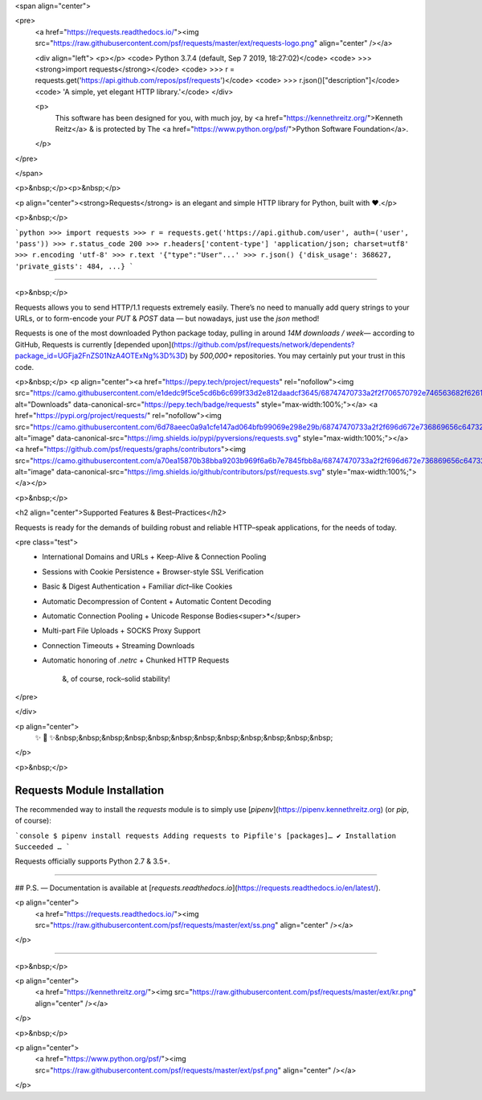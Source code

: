 
<span align="center">

<pre>
    <a href="https://requests.readthedocs.io/"><img src="https://raw.githubusercontent.com/psf/requests/master/ext/requests-logo.png" align="center" /></a>

    <div align="left">
    <p></p>
    <code> Python 3.7.4 (default, Sep  7 2019, 18:27:02)</code>
    <code> >>> <strong>import requests</strong></code>
    <code> >>> r = requests.get('https://api.github.com/repos/psf/requests')</code>
    <code> >>> r.json()["description"]</code>
    <code> 'A simple, yet elegant HTTP library.'</code>
    </div>

    <p>
        This software has been designed for you, with much joy,
        by <a href="https://kennethreitz.org/">Kenneth Reitz</a> &
        is protected by The <a href="https://www.python.org/psf/">Python Software Foundation</a>.

    </p>

</pre>

</span>

<p>&nbsp;</p><p>&nbsp;</p>

<p align="center"><strong>Requests</strong> is an elegant and simple HTTP library for Python, built with ♥.</p>

<p>&nbsp;</p>

```python
>>> import requests
>>> r = requests.get('https://api.github.com/user', auth=('user', 'pass'))
>>> r.status_code
200
>>> r.headers['content-type']
'application/json; charset=utf8'
>>> r.encoding
'utf-8'
>>> r.text
'{"type":"User"...'
>>> r.json()
{'disk_usage': 368627, 'private_gists': 484, ...}
```



---------------------------------------------------------------------

<p>&nbsp;</p>

Requests allows you to send HTTP/1.1 requests extremely easily. There’s no need to manually add query strings to your URLs, or to form-encode your `PUT` & `POST` data — but nowadays, just use the `json` method!


Requests is one of the most downloaded Python package today, pulling in around `14M downloads / week`— according to GitHub, Requests is currently [depended upon](https://github.com/psf/requests/network/dependents?package_id=UGFja2FnZS01NzA4OTExNg%3D%3D) by `500,000+` repositories. You may certainly put your trust in this code.


<p>&nbsp;</p>
<p align="center"><a href="https://pepy.tech/project/requests" rel="nofollow"><img src="https://camo.githubusercontent.com/e1dedc9f5ce5cd6b6c699f33d2e812daadcf3645/68747470733a2f2f706570792e746563682f62616467652f7265717565737473" alt="Downloads" data-canonical-src="https://pepy.tech/badge/requests" style="max-width:100%;"></a>
<a href="https://pypi.org/project/requests/" rel="nofollow"><img src="https://camo.githubusercontent.com/6d78aeec0a9a1cfe147ad064bfb99069e298e29b/68747470733a2f2f696d672e736869656c64732e696f2f707970692f707976657273696f6e732f72657175657374732e737667" alt="image" data-canonical-src="https://img.shields.io/pypi/pyversions/requests.svg" style="max-width:100%;"></a>
<a href="https://github.com/psf/requests/graphs/contributors"><img src="https://camo.githubusercontent.com/a70ea15870b38bba9203b969f6a6b7e7845fbb8a/68747470733a2f2f696d672e736869656c64732e696f2f6769746875622f636f6e7472696275746f72732f7073662f72657175657374732e737667" alt="image" data-canonical-src="https://img.shields.io/github/contributors/psf/requests.svg" style="max-width:100%;"></a></p>

<p>&nbsp;</p>

<h2 align="center">Supported Features & Best–Practices</h2>

Requests is ready for the demands of building robust and reliable HTTP–speak applications, for the needs of today.

<pre class="test">
         + International Domains and URLs       + Keep-Alive & Connection Pooling
         + Sessions with Cookie Persistence     + Browser-style SSL Verification
         + Basic & Digest Authentication        + Familiar `dict`–like Cookies
         + Automatic Decompression of Content   + Automatic Content Decoding
         + Automatic Connection Pooling         + Unicode Response Bodies<super>*</super>
         + Multi-part File Uploads              + SOCKS Proxy Support
         + Connection Timeouts                  + Streaming Downloads
         + Automatic honoring of `.netrc`       + Chunked HTTP Requests

                            &, of course, rock–solid stability!

</pre>

</div>

<p align="center">
        ✨ 🍰 ✨&nbsp;&nbsp;&nbsp;&nbsp;&nbsp;&nbsp;&nbsp;&nbsp;&nbsp;&nbsp;&nbsp;&nbsp;

</p>

<p>&nbsp;</p>

Requests Module Installation
----------------------------

The recommended way to install the `requests` module is to simply use [`pipenv`](https://pipenv.kennethreitz.org) (or `pip`, of
course):

```console
$ pipenv install requests
Adding requests to Pipfile's [packages]…
✔ Installation Succeeded
…
```

Requests officially supports Python 2.7 & 3.5+.

-------------------------------------

## P.S. — Documentation is available at [`requests.readthedocs.io`](https://requests.readthedocs.io/en/latest/).

<p align="center">
        <a href="https://requests.readthedocs.io/"><img src="https://raw.githubusercontent.com/psf/requests/master/ext/ss.png" align="center" /></a>

</p>


------------------


<p>&nbsp;</p>

<p align="center">
        <a href="https://kennethreitz.org/"><img src="https://raw.githubusercontent.com/psf/requests/master/ext/kr.png" align="center" /></a>

</p>

<p>&nbsp;</p>

<p align="center">
        <a href="https://www.python.org/psf/"><img src="https://raw.githubusercontent.com/psf/requests/master/ext/psf.png" align="center" /></a>

</p>


